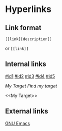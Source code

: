 * Hyperlinks
** Link format
=[[link][description]]=

or =[[link]]=

** Internal links
[[#id1]]
[[#id2]]
[[#id3]]
[[#id4]]
[[#id5]]

[[My Target]] 
[[My Target][Find my target]]

# <<My Target>>

<<My Target>>

** External links
[[http://www.gnu.org/software/emacs/][GNU Emacs]]
